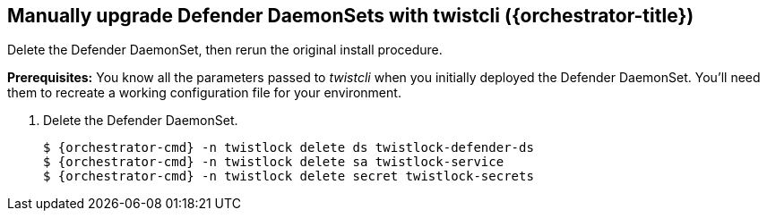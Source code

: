 // This fragment requires the following variables (aka attributes) be set for content substition:
//   {orchestrator-cmd}   : Either kubectl or oc
//   {orchestrator}       : Either kubernetes or openshift
//   {orchestrator-title} : Either Kubernetes or OpenShift

[.task]
== Manually upgrade Defender DaemonSets with twistcli ({orchestrator-title})

Delete the Defender DaemonSet, then rerun the original install procedure.

*Prerequisites:* You know all the parameters passed to _twistcli_ when you initially deployed the Defender DaemonSet.
You'll need them to recreate a working configuration file for your environment.

[.procedure]
. Delete the Defender DaemonSet.
+
[source,sh,subs="normal,attributes"]
----
$ {orchestrator-cmd} -n twistlock delete ds twistlock-defender-ds
$ {orchestrator-cmd} -n twistlock delete sa twistlock-service
$ {orchestrator-cmd} -n twistlock delete secret twistlock-secrets
----

ifdef::compute_edition[]
. Determine the Console service's external IP address.
+
[source,sh,subs="normal,attributes"]
----
$ {orchestrator-cmd} get service -o wide -n twistlock
----

. Generate a _defender.yaml_ file.
Pass the same options to _twistcli_ as you did in the original install.
The following example command generates a YAML configuration file for the default install.
+
The following command connects to Console's API (specified in _--address_) as user <ADMIN> (specified in _--user_), and retrieves a Defender DaemonSet YAML config file according to the configuration options passed to _twistcli_.
In this command, there is just a single mandatory configuration option.
The _--cluster_address_ option specifies the address Defender uses to connect to Console, and the value is encoded in the DaemonSet YAML file.
ifeval::["{orchestrator}" == "kubernetes"]
+
[source]
----
$ <PLATFORM>/twistcli defender export kubernetes \
  --address https://yourconsole.example.com:8083 \
  --user <ADMIN_USER> \
  --cluster-address twistlock-console
----
endif::[]
ifeval::["{orchestrator}" == "openshift"]
+
[source]
----
$ <PLATFORM>/twistcli defender export openshift \
  --address https://yourconsole.example.com:8083 \
  --user <ADMIN_USER> \
  --cluster-address twistlock-console \
  --selinux-enabled
----
endif::[]
+
* <PLATFORM> can be linux or osx.
* <ADMIN_USER> is the name of an admin user.

. Deploy the Defender DaemonSet.
+
[source,sh,subs="normal,attributes"]
----
   $ {orchestrator-cmd} create -f defender.yaml
----

. In Prisma Cloud, go to *Manage > Defenders > Manage > DaemonSets* to see a list of deployed Defenders.

endif::compute_edition[]

ifdef::prisma_cloud[]
. Retrive Console's API address (PRISMA_CLOUD_COMPUTE_CONSOLE_API_ADDR).

.. Sign into Prisma Cloud.

.. Go to *Compute > Manage > System > Downloads*.

.. Copy the URL under *Path to Console*.

. Retrieve Console's service address (PRISMA_CLOUD_COMPUTE_SVC_ADDR).
+
The service address can be derived from the API address by removing the protocol scheme and path.
It is simply the host part of the URL.

.. Go to *Compute > Manage > Defenders > Deploy > DaemonSet*

.. Copy the address from *1* (*The name that clients and Defenders use to access this Console*).

. Generate a _defender.yaml_ file, where:
+
The following command connects to Console's API (specified in _--address_) as user <ADMIN> (specified in _--user_), and generates a Defender DaemonSet YAML config file according to the configuration options passed to _twistcli_.
The _--cluster-address_ option specifies the address Defender uses to connect to Console, or Console's service address.
ifeval::["{orchestrator}" == "kubernetes"]
+
[source]
----
$ <PLATFORM>/twistcli defender export kubernetes \
  --address https://yourconsole.example.com:8083 \
  --user <ADMIN_USER> \
  --cluster-address twistlock-console
----
endif::[]
ifeval::["{orchestrator}" == "openshift"]
+
[source]
----
$ <PLATFORM>/twistcli defender export openshift \
  --address https://yourconsole.example.com:8083 \
  --user <ADMIN_USER> \
  --cluster-address twistlock-console \
  --selinux-enabled
----
endif::[]
+
* <PLATFORM> can be linux, osx, or windows.
* <ADMIN_USER> is the name of a Prisma Cloud user with the System Admin role.

. Deploy the Defender DaemonSet.
+
[source,sh,subs="normal,attributes"]
----
   $ {orchestrator-cmd} create -f defender.yaml
----

.  In Prisma Cloud, go to *Compute > Manage > Defenders > Manage > DaemonSets* to see a list of deployed Defenders.

endif::prisma_cloud[]

